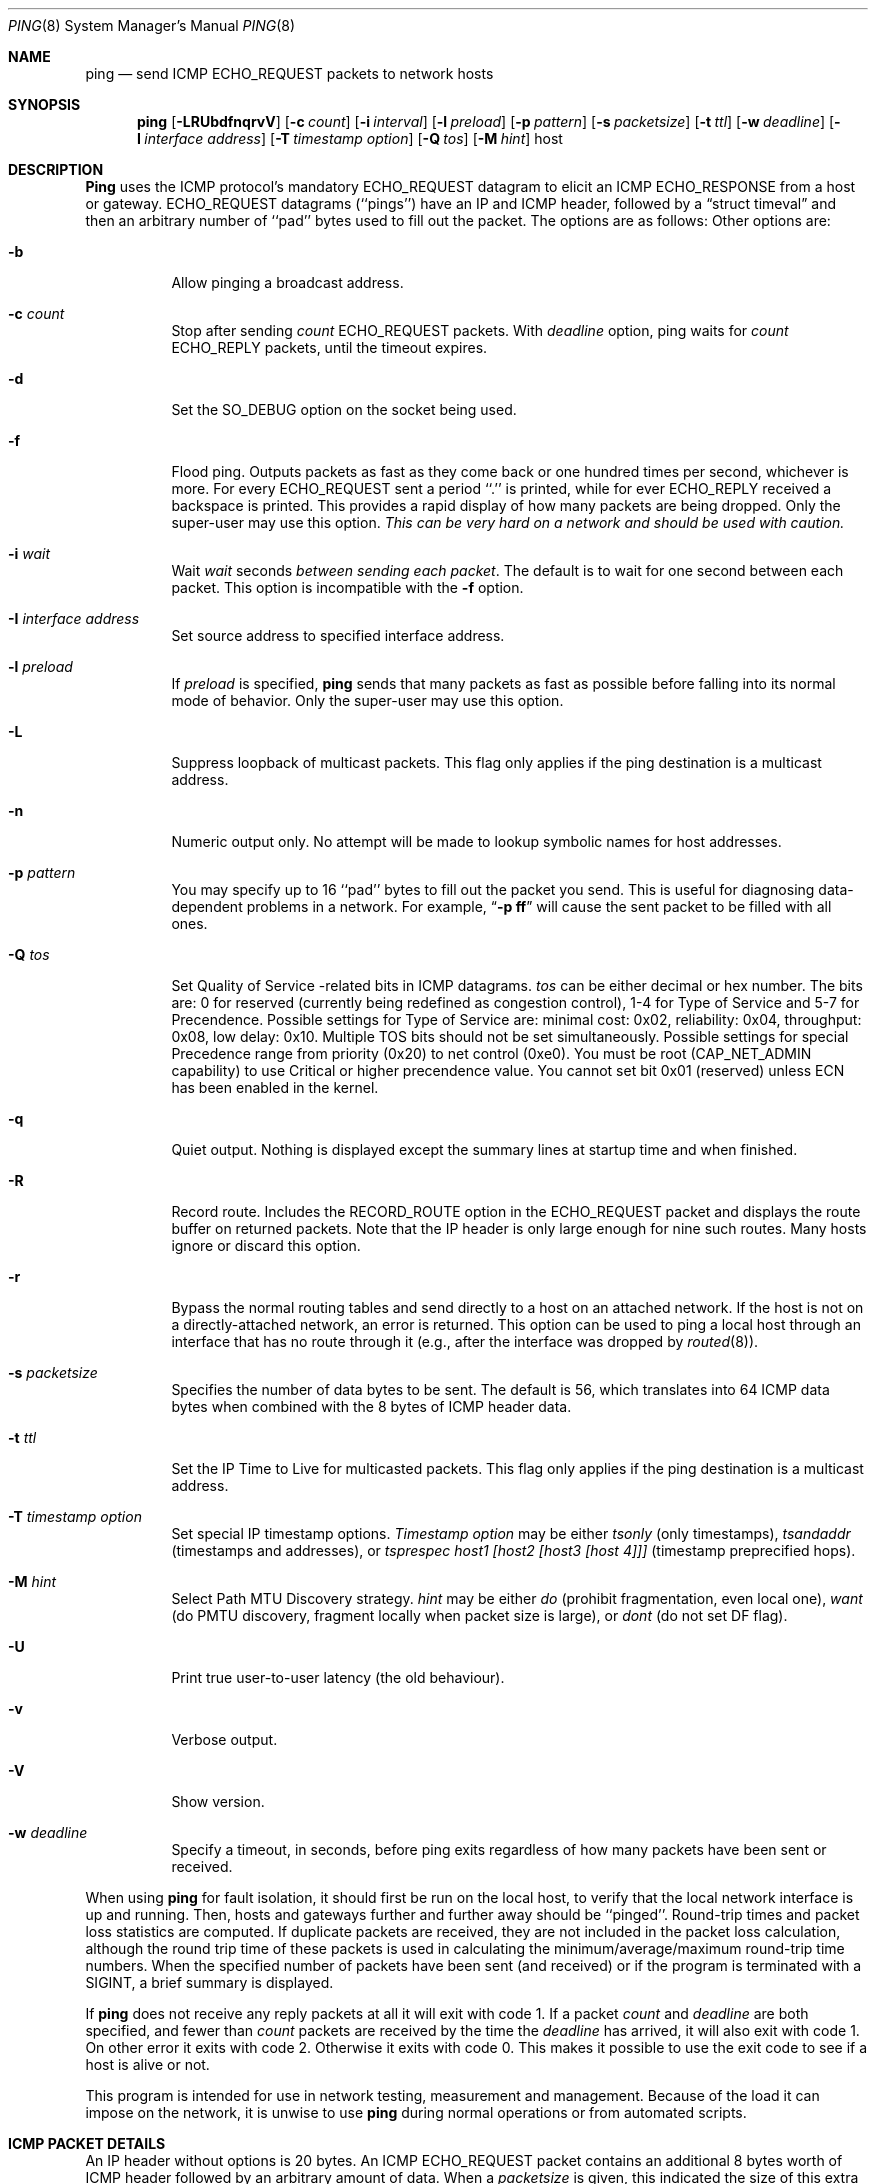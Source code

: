.Dd January 7, 1999
.Dt PING 8
.Os "iputils-ss990107"
.Sh NAME
.Nm ping
.Nd send
.Tn ICMP ECHO_REQUEST
packets to network hosts
.Sh SYNOPSIS
.Nm ping
.Op Fl LRUbdfnqrvV
.Op Fl c Ar count
.Op Fl i Ar interval
.Op Fl l Ar preload
.Op Fl p Ar pattern
.Op Fl s Ar packetsize
.Op Fl t Ar ttl
.Op Fl w Ar deadline
.Op Fl I Ar interface address
.Op Fl T Ar timestamp option
.Op Fl Q Ar tos
.Op Fl M Ar hint
.Tn host
.Sh DESCRIPTION
.Nm Ping
uses the
.Tn ICMP
protocol's mandatory
.Tn ECHO_REQUEST
datagram to elicit an
.Tn ICMP ECHO_RESPONSE
from a host or gateway.
.Tn ECHO_REQUEST
datagrams (``pings'') have an IP and
.Tn ICMP
header,
followed by a
.Dq struct timeval
and then an arbitrary number of ``pad'' bytes used to fill out the
packet.
The options are as follows:
Other options are:
.Bl -tag -width Ds
.It Fl b
Allow pinging a broadcast address.
.It Fl c Ar count
Stop after sending
.Ar count
.Tn ECHO_REQUEST
packets. With
.Ar deadline
option, ping waits for
.Ar count
.Tn ECHO_REPLY
packets, until the timeout expires.
.It Fl d
Set the
.Dv SO_DEBUG
option on the socket being used.
.It Fl f
Flood ping.
Outputs packets as fast as they come back or one hundred times per second,
whichever is more.
For every
.Tn ECHO_REQUEST
sent a period ``.'' is printed, while for ever
.Tn ECHO_REPLY
received a backspace is printed.
This provides a rapid display of how many packets are being dropped.
Only the super-user may use this option.
.Bf -emphasis
This can be very hard on a network and should be used with caution.
.Ef
.It Fl i Ar wait
Wait
.Ar wait
seconds
.Em between sending each packet .
The default is to wait for one second between each packet.
This option is incompatible with the
.Fl f
option.
.It Fl I Ar interface address
Set source address to specified interface address.
.It Fl l Ar preload
If
.Ar preload
is specified,
.Nm ping
sends that many packets as fast as possible before falling into its normal
mode of behavior.
Only the super-user may use this option.
.It Fl L
Suppress loopback of multicast packets.  This flag only applies if the ping
destination is a multicast address.
.It Fl n
Numeric output only.
No attempt will be made to lookup symbolic names for host addresses.
.It Fl p Ar pattern
You may specify up to 16 ``pad'' bytes to fill out the packet you send.
This is useful for diagnosing data-dependent problems in a network.
For example,
.Dq Li \-p ff
will cause the sent packet to be filled with all
ones.
.It Fl Q Ar tos
Set Quality of Service -related bits in ICMP datagrams.  
.Ar tos
can be either decimal or hex number.  The bits are: 0 for reserved
(currently being redefined as congestion control), 1-4 for Type of Service
and 5-7 for Precendence. 
Possible settings for Type of Service are: minimal cost: 0x02, 
reliability: 0x04, throughput: 0x08, low delay: 0x10.  Multiple TOS bits
should not be set simultaneously.  Possible settings for
special Precedence range from priority (0x20) to net control (0xe0).  You
must be root (CAP_NET_ADMIN capability) to use Critical or higher precendence value.  You cannot set
bit 0x01 (reserved) unless ECN has been enabled in the kernel.
.It Fl q
Quiet output.
Nothing is displayed except the summary lines at startup time and
when finished.
.It Fl R
Record route.
Includes the
.Tn RECORD_ROUTE
option in the
.Tn ECHO_REQUEST
packet and displays
the route buffer on returned packets.
Note that the IP header is only large enough for nine such routes.
Many hosts ignore or discard this option.
.It Fl r
Bypass the normal routing tables and send directly to a host on an attached
network.
If the host is not on a directly-attached network, an error is returned.
This option can be used to ping a local host through an interface
that has no route through it (e.g., after the interface was dropped by
.Xr routed 8 ) .
.It Fl s Ar packetsize
Specifies the number of data bytes to be sent.  
The default is 56, which translates into 64
.Tn ICMP
data bytes when combined
with the 8 bytes of
.Tn ICMP
header data.
.It Fl t Ar ttl
Set the IP Time to Live for multicasted packets.  This flag only applies if
the ping destination is a multicast address.
.It Fl T Ar timestamp option
Set special IP timestamp options.
.Ar Timestamp option
may be either 
.Ar tsonly
(only timestamps), 
.Ar tsandaddr
(timestamps and addresses), or 
.Ar tsprespec host1 [host2 [host3 [host 4]]]
(timestamp preprecified hops).
.It Fl M Ar hint
Select Path MTU Discovery strategy.
.Ar hint
may be either 
.Ar do
(prohibit fragmentation, even local one), 
.Ar want
(do PMTU discovery, fragment locally when packet size is large), or 
.Ar dont
(do not set DF flag).
.It Fl U
Print true user-to-user latency (the old behaviour).
.It Fl v
Verbose output.
.It Fl V
Show version.
.It Fl w Ar deadline
Specify a timeout, in seconds, before ping exits regardless of how many
packets have been sent or received.
.El
.Pp
When using
.Nm ping
for fault isolation, it should first be run on the local host, to verify
that the local network interface is up and running.
Then, hosts and gateways further and further away should be ``pinged''.
Round-trip times and packet loss statistics are computed.
If duplicate packets are received, they are not included in the packet
loss calculation, although the round trip time of these packets is used
in calculating the minimum/average/maximum round-trip time numbers.
When the specified number of packets have been sent (and received) or
if the program is terminated with a
.Dv SIGINT ,
a brief summary is displayed.
.Pp
If 
.Nm ping
does not receive any reply packets at all it will exit with code 1.
If a packet
.Ar count
and
.Ar deadline
are both specified, and fewer than
.Ar count
packets are received by the time the
.Ar deadline
has arrived,
it will also exit with code 1. 
On other error it exits with code 2. Otherwise it exits with code 0. This
makes it possible to use the exit code to see if a host is alive or
not.
.Pp
This program is intended for use in network testing, measurement and
management.
Because of the load it can impose on the network, it is unwise to use
.Nm ping
during normal operations or from automated scripts.
.Sh ICMP PACKET DETAILS
An IP header without options is 20 bytes.
An
.Tn ICMP
.Tn ECHO_REQUEST
packet contains an additional 8 bytes worth
of
.Tn ICMP
header followed by an arbitrary amount of data.
When a
.Ar packetsize
is given, this indicated the size of this extra piece of data (the
default is 56).
Thus the amount of data received inside of an IP packet of type
.Tn ICMP
.Tn ECHO_REPLY
will always be 8 bytes more than the requested data space
(the
.Tn ICMP
header).
.Pp
If the data space is at least eight bytes large,
.Nm ping
uses the first eight bytes of this space to include a timestamp which
it uses in the computation of round trip times.
If less than eight bytes of pad are specified, no round trip times are
given.
.Sh DUPLICATE AND DAMAGED PACKETS
.Nm Ping
will report duplicate and damaged packets.
Duplicate packets should never occur, and seem to be caused by
inappropriate link-level retransmissions.
Duplicates may occur in many situations and are rarely (if ever) a
good sign, although the presence of low levels of duplicates may not
always be cause for alarm.
.Pp
Damaged packets are obviously serious cause for alarm and often
indicate broken hardware somewhere in the
.Nm ping
packet's path (in the network or in the hosts).
.Sh TRYING DIFFERENT DATA PATTERNS
The (inter)network layer should never treat packets differently depending
on the data contained in the data portion.
Unfortunately, data-dependent problems have been known to sneak into
networks and remain undetected for long periods of time.
In many cases the particular pattern that will have problems is something
that doesn't have sufficient ``transitions'', such as all ones or all
zeros, or a pattern right at the edge, such as almost all zeros.
It isn't necessarily enough to specify a data pattern of all zeros (for
example) on the command line because the pattern that is of interest is
at the data link level, and the relationship between what you type and
what the controllers transmit can be complicated.
.Pp
This means that if you have a data-dependent problem you will probably
have to do a lot of testing to find it.
If you are lucky, you may manage to find a file that either can't be sent
across your network or that takes much longer to transfer than other
similar length files.
You can then examine this file for repeated patterns that you can test
using the
.Fl p
option of
.Nm ping .
.Sh TTL DETAILS
The
.Tn TTL
value of an IP packet represents the maximum number of IP routers
that the packet can go through before being thrown away.
In current practice you can expect each router in the Internet to decrement
the
.Tn TTL
field by exactly one.
.Pp
The
.Tn TCP/IP
specification states that the
.Tn TTL
field for
.Tn TCP
packets should
be set to 60, but many systems use smaller values (4.3
.Tn BSD
uses 30, 4.2 used
15).
.Pp
The maximum possible value of this field is 255, and most Unix systems set
the
.Tn TTL
field of
.Tn ICMP ECHO_REQUEST
packets to 255.
This is why you will find you can ``ping'' some hosts, but not reach them
with
.Xr telnet 1
or
.Xr ftp 1 .
.Pp
In normal operation ping prints the ttl value from the packet it receives.
When a remote system receives a ping packet, it can do one of three things
with the
.Tn TTL
field in its response:
.Bl -bullet
.It
Not change it; this is what Berkeley Unix systems did before the
.Bx 4.3 tahoe
release.
In this case the
.Tn TTL
value in the received packet will be 255 minus the
number of routers in the round-trip path.
.It
Set it to 255; this is what current Berkeley Unix systems do.
In this case the
.Tn TTL
value in the received packet will be 255 minus the
number of routers in the path
.Xr from
the remote system
.Em to
the
.Nm ping Ns Em ing
host.
.It
Set it to some other value.
Some machines use the same value for
.Tn ICMP
packets that they use for
.Tn TCP
packets, for example either 30 or 60.
Others may use completely wild values.
.El
.Sh BUGS
Many Hosts and Gateways ignore the
.Tn RECORD_ROUTE
option.
.Pp
The maximum IP header length is too small for options like
.Tn RECORD_ROUTE
to
be completely useful.
There's not much that that can be done about this, however.
.Pp
Flood pinging is not recommended in general, and flood pinging the
broadcast address should only be done under very controlled conditions.
.Sh SEE ALSO
.Xr netstat 1 ,
.Xr ifconfig 8
.Sh HISTORY
The
.Nm
command appeared in
.Bx 4.3 .
